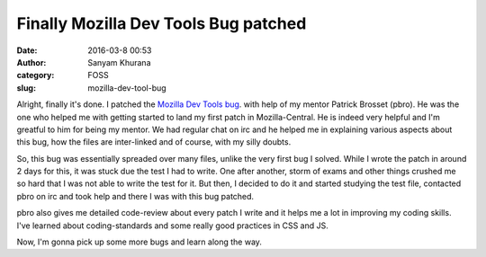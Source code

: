 Finally Mozilla Dev Tools Bug patched
#####################################
:date: 2016-03-8 00:53
:author: Sanyam Khurana
:category: FOSS
:slug: mozilla-dev-tool-bug

Alright, finally it's done. I patched the `Mozilla Dev Tools bug <https://bugzilla.mozilla.org/show_bug.cgi?id=1222937>`_. with help of my mentor Patrick Brosset (pbro). He was the one who helped me with getting started to land my first patch in Mozilla-Central. He is indeed very helpful and I'm greatful to him for being my mentor. We had regular chat on irc and he helped me in explaining various aspects about this bug, how the files are inter-linked and of course, with my silly doubts.

So, this bug was essentially spreaded over many files, unlike the very first bug I solved. While I wrote the patch in around 2 days for this, it was stuck due the test I had to write. One after another, storm of exams and other things crushed me so hard that I was not able to write the test for it. But then, I decided to do it and started studying the test file, contacted pbro on irc and took help and there I was with this bug patched.

pbro also gives me detailed code-review about every patch I write and it helps me a lot in improving my coding skills. I've learned about coding-standards and some really good practices in CSS and JS.

Now, I'm gonna pick up some more bugs and learn along the way.
